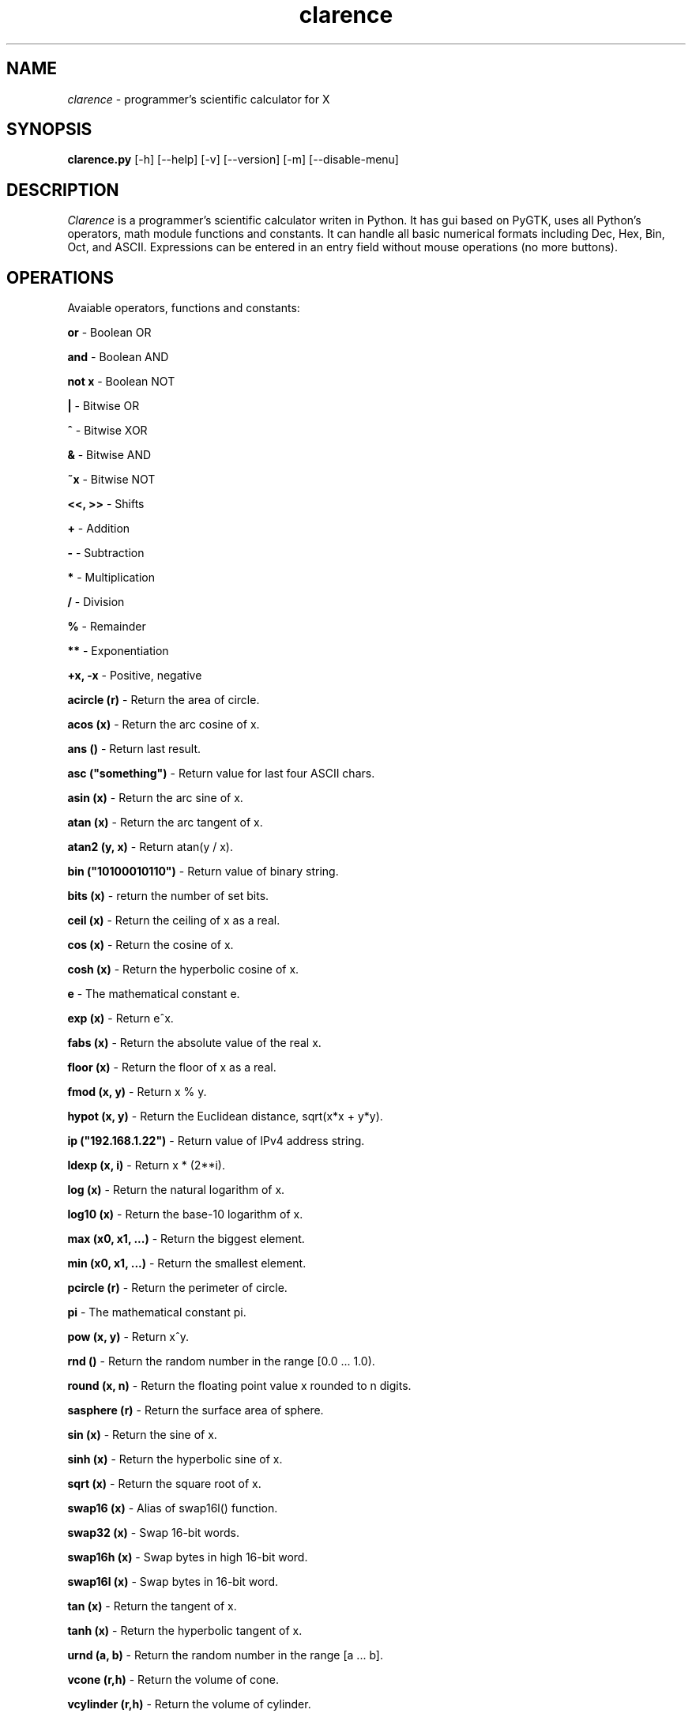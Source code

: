 .TH "clarence" "1" "0.4.4" "Tomasz Maka" "math, science, python, pygtk"
.SH "NAME"
\fIclarence\fR \- programmer's scientific calculator for X
.SH "SYNOPSIS"
\fBclarence.py\fR [\-h] [\-\-help] [\-v] [\-\-version] [\-m] [\-\-disable\-menu]
.SH "DESCRIPTION"
\fIClarence\fR is a programmer's scientific calculator writen in Python. It has gui based on PyGTK, uses all Python's operators, math module functions and constants. It can handle all basic numerical formats including Dec, Hex, Bin, Oct, and ASCII. Expressions can be entered in an entry field without mouse operations (no more buttons).
.SH "OPERATIONS"
Avaiable operators, functions and constants:

\fBor\fR \- Boolean OR

\fBand\fR \- Boolean AND

\fBnot x\fR \- Boolean NOT

\fB|\fR \- Bitwise OR

\fB^\fR \- Bitwise XOR

\fB&\fR \- Bitwise AND

\fB~x\fR \- Bitwise NOT

\fB<<, >>\fR \- Shifts

\fB+\fR \- Addition

\fB\-\fR \- Subtraction

\fB*\fR \- Multiplication

\fB/\fR \- Division

\fB%\fR \- Remainder

\fB**\fR \- Exponentiation

\fB+x, \-x\fR \- Positive, negative

\fBacircle (r)\fR \- Return the area of circle.

\fBacos (x)\fR \- Return the arc cosine of x.

\fBans ()\fR \- Return last result.

\fBasc ("something")\fR \- Return value for last four ASCII chars.

\fBasin (x)\fR \- Return the arc sine of x.

\fBatan (x)\fR \- Return the arc tangent of x.

\fBatan2 (y, x)\fR \- Return atan(y / x).

\fBbin ("10100010110")\fR \- Return value of binary string.

\fBbits (x)\fR \- return the number of set bits.

\fBceil (x)\fR \- Return the ceiling of x as a real.

\fBcos (x)\fR \- Return the cosine of x.

\fBcosh (x)\fR \- Return the hyperbolic cosine of x.

\fBe\fR \- The mathematical constant e.

\fBexp (x)\fR \- Return e^x.

\fBfabs (x)\fR \- Return the absolute value of the real x.

\fBfloor (x)\fR \- Return the floor of x as a real.

\fBfmod (x, y)\fR \- Return x % y.

\fBhypot (x, y)\fR \- Return the Euclidean distance, sqrt(x*x + y*y).

\fBip ("192.168.1.22")\fR \- Return value of IPv4 address string.

\fBldexp (x, i)\fR \- Return x * (2**i). 

\fBlog (x)\fR \- Return the natural logarithm of x.

\fBlog10 (x)\fR \- Return the base\-10 logarithm of x.

\fBmax (x0, x1, ...)\fR \- Return the biggest element.

\fBmin (x0, x1, ...)\fR \- Return the smallest element.

\fBpcircle (r)\fR \- Return the perimeter of circle.

\fBpi\fR \- The mathematical constant pi.

\fBpow (x, y)\fR \- Return x^y.

\fBrnd ()\fR \- Return the random number in the range [0.0 ... 1.0).

\fBround (x, n)\fR \- Return the floating point value x rounded to n digits.

\fBsasphere (r)\fR \- Return the surface area of sphere.

\fBsin (x)\fR \- Return the sine of x.

\fBsinh (x)\fR \- Return the hyperbolic sine of x.

\fBsqrt (x)\fR \- Return the square root of x.

\fBswap16 (x)\fR \- Alias of swap16l() function.

\fBswap32 (x)\fR \- Swap 16\-bit words.

\fBswap16h (x)\fR \- Swap bytes in high 16\-bit word.

\fBswap16l (x)\fR \- Swap bytes in 16\-bit word.

\fBtan (x)\fR \- Return the tangent of x.

\fBtanh (x)\fR \- Return the hyperbolic tangent of x.

\fBurnd (a, b)\fR \- Return the random number in the range [a ... b].

\fBvcone (r,h)\fR \- Return the volume of cone.

\fBvcylinder (r,h)\fR \- Return the volume of cylinder.

\fBvl2d (x0,y0,x1,y1)\fR \- Return the length of vector (2D).

\fBvl3d (x0,y0,z0,x1,y1,z1)\fR \- Return the length of vector (3D).

\fBvsphere (r)\fR \- Return the volume of sphere.
.SH "OPTIONS"
Available Command Line Parameters:

\fB\-h, \-\-help\fR
.br 
		Display a list of all commandline options.

\fB\-v, \-\-version\fR
.br 
		Output the version info.

\fB\-m, \-\-disable\-menu\fR
.br 
		Disable menu.
.SH "FILES"
.br 
clarence.py
.br 
~/.clay/clarence
.br 


.SH "AUTHOR"
Tomasz Maka
.br 
pasp@ll.pl

